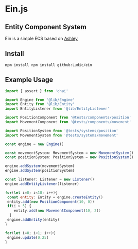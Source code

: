* Ein.js
** Entity Component System
   Ein is a simple ECS based on [[https://github.com/libgdx/ashley/][Ashley]]
** Install
   #+BEGIN_SRC shell
   npm install npm install github:Ludic/ein
   #+END_SRC
** Example Usage
   #+BEGIN_SRC js
   import { assert } from 'chai'

   import Engine from '@lib/Engine'
   import Entity from '@lib/Entity'
   import EntityListener from '@lib/EntityListener'

   import PositionComponent from '@tests/components/position'
   import MovementComponent from '@tests/components/movement'

   import PositionSystem from '@tests/systems/position'
   import MovementSystem from '@tests/systems/movement'

   const engine = new Engine()

   const movementSystem: MovementSystem = new MovementSystem()
   const positionSystem: PositionSystem = new PositionSystem()

   engine.addSystem(movementSystem)
   engine.addSystem(positionSystem)

   const listener: Listener = new Listener()
   engine.addEntityListener(listener)

   for(let i=0; i<10; i++){
    const entity: Entity = engine.createEntity()
    entity.add(new PositionComponent(10, 0))
    if(i > 5) {
       entity.add(new MovementComponent(10, 2))
     }
    engine.addEntity(entity)
   }

   for(let i=0; i<1; i++){
    engine.update(0.25)
   }

   #+END_SRC
